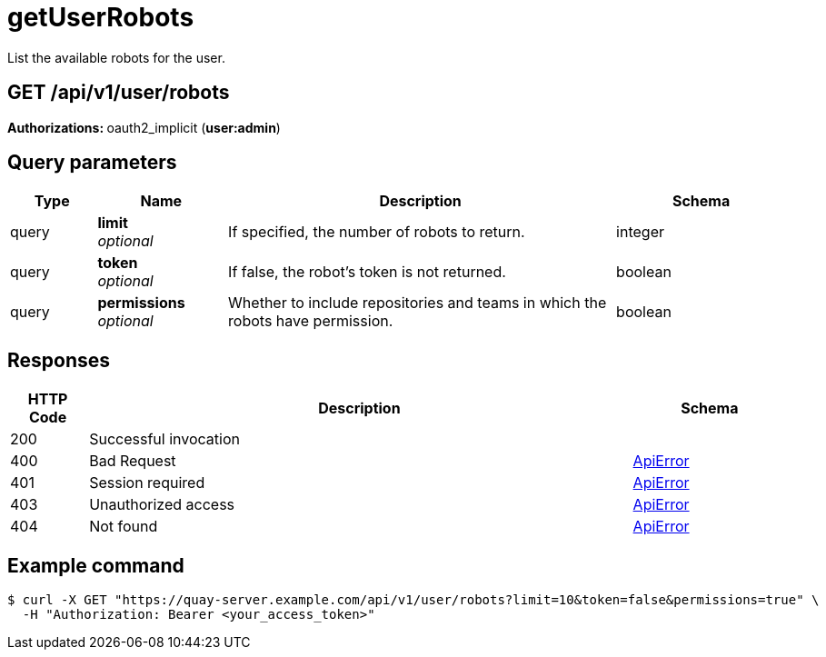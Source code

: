 :_mod-docs-content-type: REFERENCE


= getUserRobots
List the available robots for the user.

[discrete]
== GET /api/v1/user/robots



**Authorizations: **oauth2_implicit (**user:admin**)



[discrete]
== Query parameters

[options="header", width=100%, cols=".^2a,.^3a,.^9a,.^4a"]
|===
|Type|Name|Description|Schema
|query|**limit** + 
_optional_|If specified, the number of robots to return.|integer
|query|**token** + 
_optional_|If false, the robot's token is not returned.|boolean
|query|**permissions** + 
_optional_|Whether to include repositories and teams in which the robots have permission.|boolean
|===


[discrete]
== Responses

[options="header", width=100%, cols=".^2a,.^14a,.^4a"]
|===
|HTTP Code|Description|Schema
|200|Successful invocation|
|400|Bad Request|&lt;&lt;_apierror,ApiError&gt;&gt;
|401|Session required|&lt;&lt;_apierror,ApiError&gt;&gt;
|403|Unauthorized access|&lt;&lt;_apierror,ApiError&gt;&gt;
|404|Not found|&lt;&lt;_apierror,ApiError&gt;&gt;
|===

[discrete]
== Example command

[source,terminal]
----
$ curl -X GET "https://quay-server.example.com/api/v1/user/robots?limit=10&token=false&permissions=true" \
  -H "Authorization: Bearer <your_access_token>"
----